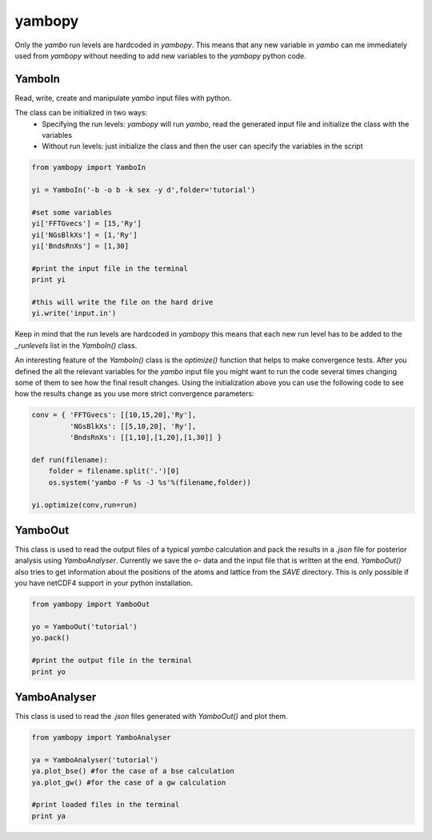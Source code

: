 yambopy
==========

Only the `yambo` run levels are hardcoded in `yambopy`. This means that any new
variable in `yambo` can me immediately used from `yambopy` without needing to
add new variables to the `yambopy` python code.

YamboIn
~~~~~~~~~~

Read, write, create and manipulate `yambo` input files with python.

The class can be initialized in two ways:
    - Specifying the run levels: `yambopy` will run `yambo`, read the generated input file and initialize the class with the variables
    - Without run levels: just initialize the class and then the user can specify the variables in the script

.. code-block:: python

    from yambopy import YamboIn

    yi = YamboIn('-b -o b -k sex -y d',folder='tutorial')

    #set some variables
    yi['FFTGvecs'] = [15,'Ry']
    yi['NGsBlkXs'] = [1,'Ry']
    yi['BndsRnXs'] = [1,30]

    #print the input file in the terminal
    print yi

    #this will write the file on the hard drive
    yi.write('input.in')

Keep in mind that the run levels are hardcoded in `yambopy` this means that each
new run level has to be added to the `_runlevels` list in the `YamboIn()` class.

An interesting feature of the `YamboIn()` class is the `optimize()` function that
helps to make convergence tests. After you defined the all the relevant variables
for the `yambo` input file you might want to run the code several times changing
some of them to see how the final result changes.
Using the initialization above you can use the following code to see how the
results change as you use more strict convergence parameters:

.. code-block:: python

  conv = { 'FFTGvecs': [[10,15,20],'Ry'],
           'NGsBlkXs': [[5,10,20], 'Ry'],
           'BndsRnXs': [[1,10],[1,20],[1,30]] }

  def run(filename):
      folder = filename.split('.')[0]
      os.system('yambo -F %s -J %s'%(filename,folder))

  yi.optimize(conv,run=run)

YamboOut
~~~~~~~~~

This class is used to read the output files of a typical `yambo` calculation and
pack the results in a `.json` file for posterior analysis using `YamboAnalyser`.
Currently we save the `o-` data and the input file that is written at the end.
`YamboOut()` also tries to get information about the positions of the atoms and
lattice from the `SAVE` directory.
This is only possible if you have netCDF4 support in your python installation.

.. code-block:: python

    from yambopy import YamboOut

    yo = YamboOut('tutorial')
    yo.pack()

    #print the output file in the terminal
    print yo

YamboAnalyser
~~~~~~~~~~~~~~~~~~

This class is used to read the `.json` files generated with `YamboOut()` and plot them.

.. code-block:: python

    from yambopy import YamboAnalyser

    ya = YamboAnalyser('tutorial')
    ya.plot_bse() #for the case of a bse calculation
    ya.plot_gw() #for the case of a gw calculation

    #print loaded files in the terminal
    print ya

